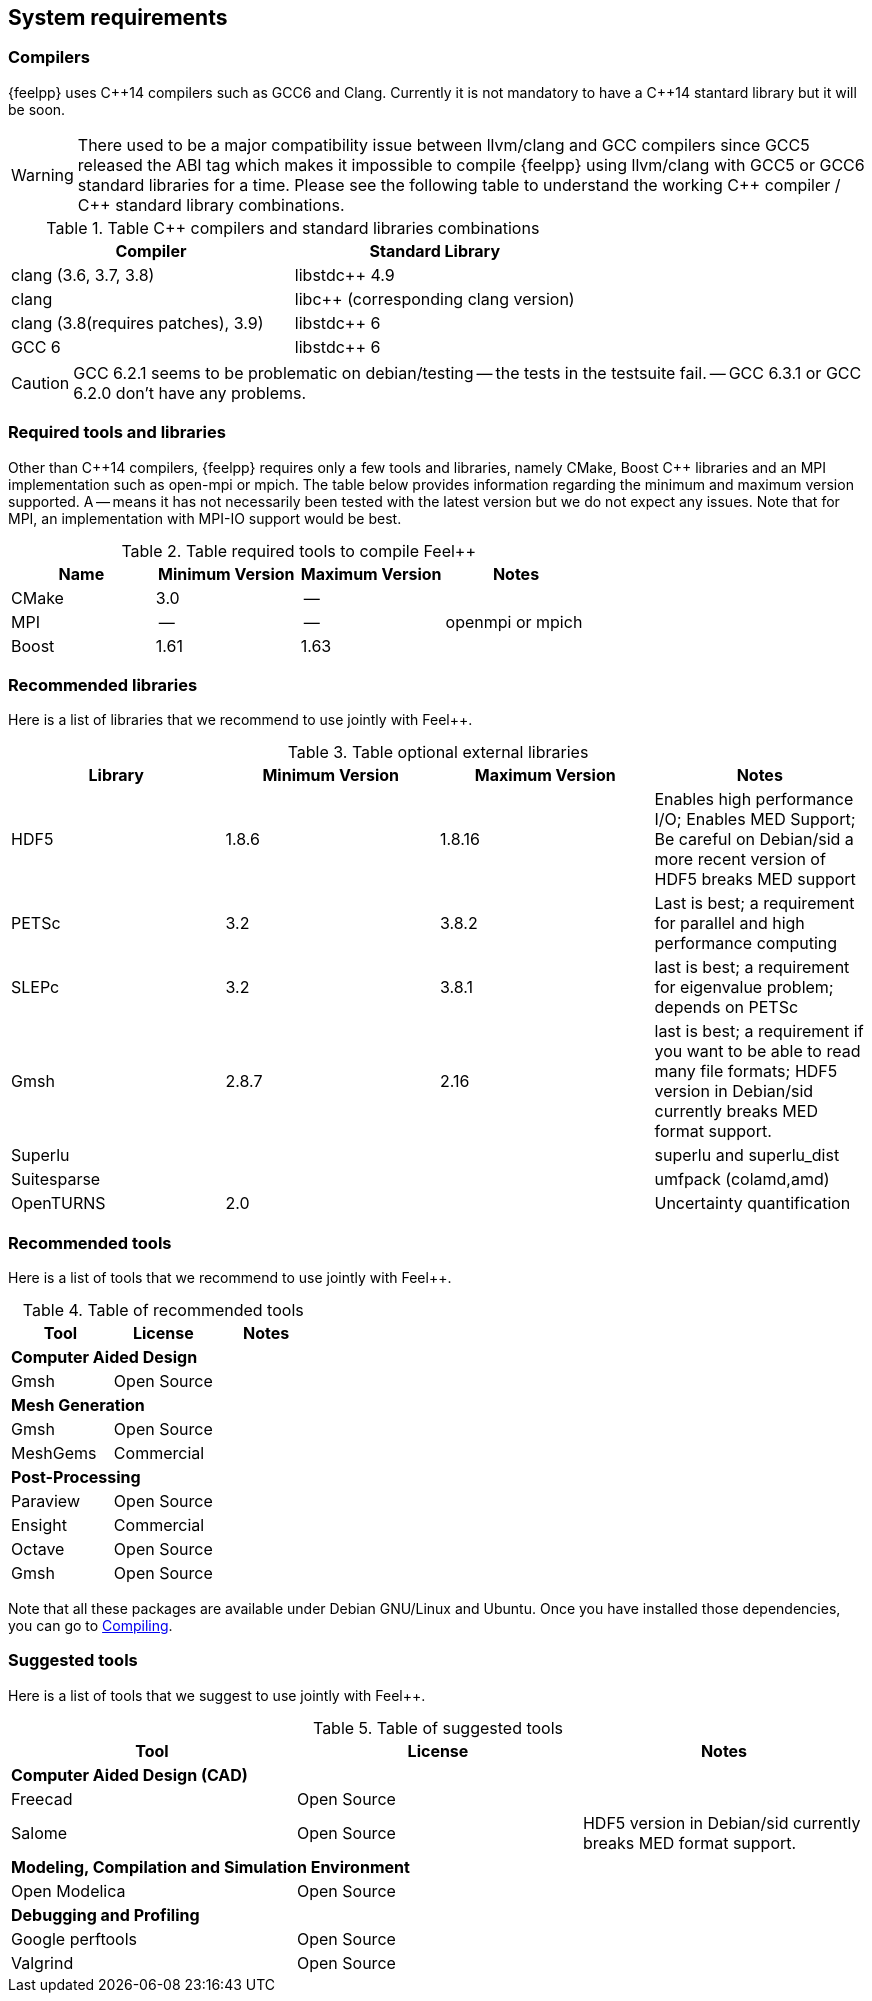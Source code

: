System requirements
-------------------

=== Compilers

{feelpp} uses {cpp}14 compilers such as GCC6 and Clang. Currently it is not mandatory to have a C++14 stantard library but it will be soon.

[WARNING]
====
There used to be a major compatibility issue between llvm/clang and GCC
compilers since GCC5 released the ABI tag which makes it impossible to compile
{feelpp} using llvm/clang with GCC5 or GCC6 standard libraries for a
time. Please see the following table to understand the working {cpp} compiler /
{cpp} standard library combinations.
====

.Table {cpp} compilers and standard libraries combinations
|===
| Compiler  | Standard Library

| clang (3.6, 3.7, 3.8) | libstdc{plus}{plus} 4.9
| clang  |  libc{plus}{plus} (corresponding clang version)
| clang (3.8(requires patches), 3.9)  | libstdc{plus}{plus} 6
| GCC 6 | libstdc{plus}{plus} 6

|===

CAUTION: GCC 6.2.1 seems to be problematic on debian/testing -- the tests in the testsuite fail. -- GCC 6.3.1 or GCC 6.2.0 don't have any problems.

=== Required tools and libraries

Other than {cpp}14 compilers, {feelpp} requires only a few tools and libraries, namely CMake, Boost C++ libraries and an MPI implementation such as open-mpi or mpich. The table below provides information regarding the minimum and maximum version supported. A -- means it has not necessarily been tested with the latest version but we do not expect any issues. Note that for MPI, an implementation with MPI-IO support would be best.

.Table required tools to compile Feel++
|===
| Name | Minimum Version | Maximum Version | Notes

| CMake | 3.0 | -- |
| MPI   | -- | -- | openmpi or mpich
| Boost | 1.61 | 1.63 |

|===

=== Recommended libraries

Here is a list of libraries that we recommend to use jointly with Feel++.

.Table optional external libraries

|===
| Library | Minimum Version | Maximum Version  | Notes

| HDF5  | 1.8.6  | 1.8.16  | Enables high performance I/O; Enables MED Support; Be careful on Debian/sid a more recent version of HDF5 breaks MED support
| PETSc | 3.2 | 3.8.2 | Last is best; a requirement for parallel and high performance computing
| SLEPc | 3.2 | 3.8.1 | last is best; a requirement for eigenvalue problem; depends on PETSc
| Gmsh  | 2.8.7 | 2.16 | last is best; a requirement if you want to be able to read many file formats; HDF5 version in Debian/sid currently breaks MED format support.
| Superlu  ||| superlu and superlu_dist
| Suitesparse ||| umfpack (colamd,amd)
| OpenTURNS | 2.0 || Uncertainty quantification
|===

=== Recommended tools

Here is a list of tools that we recommend to use jointly with Feel++.


.Table of recommended tools
|===
| Tool | License | Notes

3+>| *Computer Aided Design*
| Gmsh  | Open Source |

3+>| *Mesh Generation*
| Gmsh  | Open Source |
| MeshGems  | Commercial |


3+>| *Post-Processing*
| Paraview | Open Source |
| Ensight | Commercial |
| Octave | Open Source |
| Gmsh  | Open Source |

|===

Note that all these packages are available under Debian GNU/Linux and Ubuntu. Once you have installed those dependencies, you can go to link:#Compiling[Compiling].

=== Suggested tools

Here is a list of tools that we suggest to use jointly with Feel++.

.Table of suggested tools
|===
| Tool | License | Notes

3+>| *Computer Aided Design (CAD)*
| Freecad | Open Source |
| Salome | Open Source  | HDF5 version in Debian/sid currently breaks MED format support.


3+>| *Modeling, Compilation and Simulation Environment*
| Open Modelica | Open Source  |

3+>| *Debugging and Profiling*
| Google perftools| Open Source  |
| Valgrind | Open Source |

|===
